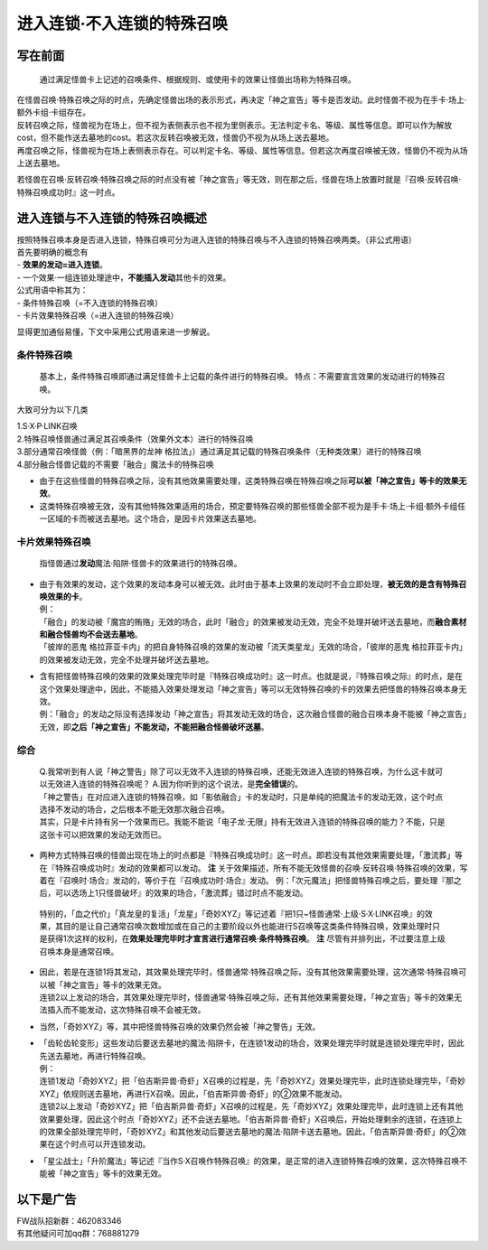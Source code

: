 ===========================
进入连锁·不入连锁的特殊召唤
===========================

写在前面
========

   通过满足怪兽卡上记述的召唤条件、根据规则、或使用卡的效果让怪兽出场称为特殊召唤。

| 在怪兽召唤·特殊召唤之际的时点，先确定怪兽出场的表示形式，再决定「神之宣告」等卡是否发动。此时怪兽不视为在手卡·场上·额外卡组·卡组存在。
| 反转召唤之际，怪兽视为在场上，但不视为表侧表示也不视为里侧表示。无法判定卡名、等级、属性等信息。即可以作为解放cost，但不能作送去墓地的cost。若这次反转召唤被无效，怪兽仍不视为从场上送去墓地。
| 再度召唤之际，怪兽视为在场上表侧表示存在。可以判定卡名、等级、属性等信息。但若这次再度召唤被无效，怪兽仍不视为从场上送去墓地。

若怪兽在召唤·反转召唤·特殊召唤之际的时点没有被「神之宣告」等无效，则在那之后，怪兽在场上放置时就是『召唤·反转召唤·特殊召唤成功时』这一时点。

进入连锁与不入连锁的特殊召唤概述
================================

| 按照特殊召唤本身是否进入连锁，特殊召唤可分为进入连锁的特殊召唤与不入连锁的特殊召唤两类。（非公式用语）
| 首先要明确的概念有
| - **效果的发动=进入连锁**\ 。
| - 一个效果·一组连锁处理途中，\ **不能插入发动**\ 其他卡的效果。

| 公式用语中称其为：
| - 条件特殊召唤（=不入连锁的特殊召唤）
| - 卡片效果特殊召唤（=进入连锁的特殊召唤）

显得更加通俗易懂，下文中采用公式用语来进一步解说。

条件特殊召唤
------------

   基本上，条件特殊召唤即通过满足怪兽卡上记载的条件进行的特殊召唤。
   特点：不需要宣言效果的发动进行的特殊召唤。

大致可分为以下几类

| 1.S·X·P·LINK召唤
| 2.特殊召唤怪兽通过满足其召唤条件（效果外文本）进行的特殊召唤
| 3.部分通常召唤怪兽（例：「暗黑界的龙神
  格拉法」）通过满足其记载的特殊召唤条件（无种类效果）进行的特殊召唤
| 4.部分融合怪兽记载的不需要「融合」魔法卡的特殊召唤

-  由于在这些怪兽的特殊召唤之际，没有其他效果需要处理，这类特殊召唤在特殊召唤之际\ **可以被「神之宣告」等卡的效果无效**\ 。

-  这类特殊召唤被无效，没有其他特殊效果适用的场合，预定要特殊召唤的那些怪兽全部不视为是手卡·场上·卡组·额外卡组任一区域的卡而被送去墓地。这个场合，是因卡片效果送去墓地。

卡片效果特殊召唤
----------------

   指怪兽通过\ **发动**\ 魔法·陷阱·怪兽卡的效果进行的特殊召唤。

-  | 由于有效果的发动，这个效果的发动本身可以被无效。此时由于基本上效果的发动时不会立即处理，\ **被无效的是含有特殊召唤效果的卡**\ 。
   | 例：
   | 「融合」的发动被「魔宫的贿赂」无效的场合，此时「融合」的效果被发动无效，完全不处理并破坏送去墓地，而\ **融合素材和融合怪兽均不会送去墓地**\ 。
   | 「彼岸的恶鬼
     格拉菲亚卡内」的把自身特殊召唤的效果的发动被「流天类星龙」无效的场合，「彼岸的恶鬼
     格拉菲亚卡内」的效果被发动无效，完全不处理并破坏送去墓地。

-  | 含有把怪兽特殊召唤的效果的效果处理完毕时是『特殊召唤成功时』这一时点。也就是说，『特殊召唤之际』的时点，是在这个效果处理途中，因此，不能插入效果处理发动「神之宣告」等可以无效特殊召唤的卡的效果去把怪兽的特殊召唤本身无效。
   | 例：「融合」的发动之际没有选择发动「神之宣告」将其发动无效的场合，这次融合怪兽的融合召唤本身不能被「神之宣告」无效，即\ **之后「神之宣告」不能发动，不能把融合怪兽破坏送墓**\ 。

综合
----

   | Q.我常听到有人说「神之警告」除了可以无效不入连锁的特殊召唤，还能无效进入连锁的特殊召唤，为什么这卡就可以无效进入连锁的特殊召唤呢？
     A.因为你听到的这个说法，是\ **完全错误**\ 的。
   | 「神之警告」在对应进入连锁的特殊召唤，如「影依融合」卡的发动时，只是单纯的把魔法卡的发动无效，这个时点选择不发动的场合，之后根本不能无效那次融合召唤。
   | 其实，只是卡片持有另一个效果而已。我能不能说「电子龙·无限」持有无效进入连锁的特殊召唤的能力？不能，只是这张卡可以把效果的发动无效而已。

-  两种方式特殊召唤的怪兽出现在场上的时点都是『特殊召唤成功时』这一时点。即若没有其他效果需要处理，「激流葬」等在『特殊召唤成功时』发动的效果都可以发动。
   **注**
   关于效果描述，所有不能无效怪兽的召唤·反转召唤·特殊召唤的效果，写着在『召唤时·场合』发动的，等价于在『召唤成功时·场合』发动。
   例：「次元魔法」把怪兽特殊召唤之后，要处理『那之后，可以选场上1只怪兽破坏』的效果的场合，「激流葬」错过时点不能发动。

..

   特别的，「血之代价」「真龙皇的复活」「龙星」「奇妙XYZ」等记述着『把1只~怪兽通常·上级·S·X·LINK召唤』的效果，其目的是让自己通常召唤次数增加或在自己的主要阶段以外也能进行S召唤等这类条件特殊召唤，效果处理时只是获得1次这样的权利，在\ **效果处理完毕时才宣言进行通常召唤·条件特殊召唤**\ 。
   **注** 尽管有并排列出，不过要注意上级召唤本身是通常召唤。

-  | 因此，若是在连锁1将其发动，其效果处理完毕时，怪兽通常·特殊召唤之际，没有其他效果需要处理，这次通常·特殊召唤可以被「神之宣告」等卡的效果无效。
   | 连锁2以上发动的场合，其效果处理完毕时，怪兽通常·特殊召唤之际，还有其他效果需要处理，「神之宣告」等卡的效果无法插入而不能发动，这次特殊召唤不会被无效。

-  当然，「奇妙XYZ」等，其中把怪兽特殊召唤的效果仍然会被「神之警告」无效。

-  | 「齿轮齿轮变形」这些发动后要送去墓地的魔法·陷阱卡，在连锁1发动的场合，效果处理完毕时就是连锁处理完毕时，因此先送去墓地，再进行特殊召唤。
   | 例：
   | 连锁1发动「奇妙XYZ」把「伯吉斯异兽·奇虾」X召唤的过程是，先「奇妙XYZ」效果处理完毕，此时连锁处理完毕，「奇妙XYZ」依规则送去墓地，再进行X召唤。因此，「伯吉斯异兽·奇虾」的②效果不能发动。
   | 连锁2以上发动「奇妙XYZ」把「伯吉斯异兽·奇虾」X召唤的过程是，先「奇妙XYZ」效果处理完毕，此时连锁上还有其他效果要处理，因此这个时点「奇妙XYZ」还不会送去墓地。「伯吉斯异兽·奇虾」X召唤后，开始处理剩余的连锁，在连锁上的效果全部处理完毕时，「奇妙XYZ」和其他发动后要送去墓地的魔法·陷阱卡送去墓地。因此，「伯吉斯异兽·奇虾」的②效果在这个时点可以开连锁发动。

-  「星尘战士」「升阶魔法」等记述『当作S·X召唤作特殊召唤』的效果，是正常的进入连锁特殊召唤的效果，这次特殊召唤不能被「神之宣告」等卡的效果无效。

以下是广告
==========

| FW战队招新群：462083346
| 有其他疑问可加qq群：768881279
